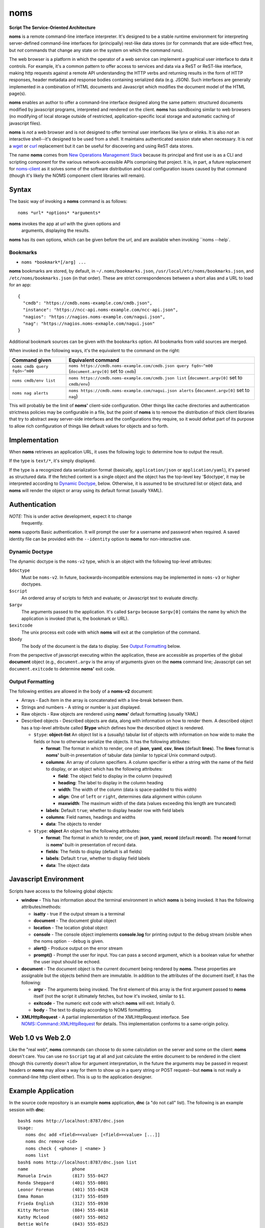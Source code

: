 noms
====

**Script The Service-Oriented Architecture**

**noms** is a remote command-line interface interpreter. It's designed
to be a stable runtime environment for interpreting server-defined
command-line interfaces for (principally) rest-like data stores (or
for commands that are side-effect free, but *not* commands that
change any state on the system on which the command runs).

The web browser is a platform in which the operator of a web service
can implement a graphical user interface to data it controls. For
example, it's a common pattern to offer access to services and data
via a ReST or ReST-like interface, making http requests against a
remote API understanding the HTTP verbs and returning results in the
form of HTTP responses, header metadata and response bodies containing
serialized data (e.g. JSON). Such interfaces are generally implemented
in a combination of HTML documents and Javascript which modifies the
document model of the HTML page(s).

**noms** enables an author to offer a command-line interface designed
along the same pattern: structured documents modified by javascript
programs, interpreted and rendered on the client. **noms** has
sandboxing similar to web browsers (no modifying of local storage
outside of restricted, application-specific local storage and
automatic caching of javascript files).

**noms** is *not* a web browser and is not designed to offer terminal
user interfaces like lynx or elinks. It is also *not* an interactive
shell--it's designed to be used from a shell. It maintains
authenticated session state when necessary. It is *not* a wget_
or curl_ replacement but it can be useful for discovering and
using ReST data stores.

.. _wget: https://www.gnu.org/s/wget

.. _curl: http://curl.haxx.se/

The name **noms** comes from `New Operations Management Stack`_
because its principal and first use is as a CLI and scripting
component for the various network-accessible APIs comprising that
project. It is, in part, a future replacement for noms-client_ as it
solves some of the software distribution and local configuration
issues caused by that command (though it's likely the NOMS component
client libraries will remain).

.. _`New Operations Management Stack`: https://github.com/evernote/noms-client/wiki

.. _noms-client: https://github.com/evernote/noms-client

Syntax
------

The basic way of invoking a **noms** command is as follows::

  noms *url* *options* *arguments*

**noms** invokes the app at *url* with the given options and
 arguments, displaying the results.

**noms** has its own options, which can be given before the
*url*, and are available when invoking ``noms --help`.

Bookmarks
~~~~~~~~~

* ``noms *bookmark*[/arg] ...``

**noms** bookmarks are stored, by default, in ``~/.noms/bookmarks.json``,
``/usr/local/etc/noms/bookmarks.json``, and ``/etc/noms/bookmarks.json``
(in that order). These are strict correspondences between a short
alias and a URL to load for an app::

  { 
    "cmdb": "https://cmdb.noms-example.com/cmdb.json",
    "instance": "https://ncc-api.noms-example.com/ncc-api.json",
    "nagios": "https://nagios.noms-example.com/nagui.json",
    "nag": "https://nagios.noms-exmaple.com/nagui.json"
  }

Additional bookmark sources can be given with the ``bookmarks`` option. All
bookmarks from valid sources are merged.

When invoked in the following ways, it's the equivalent to the command on the right:

================================= ==================================================================
Command given                     Equivalent command
================================= ==================================================================
``noms cmdb query fqdn~^m00``     ``noms https://cmdb.noms-example.com/cmdb.json query fqdn~^m00``
                                  (``document.argv[0]`` set to ``cmdb``)
``noms cmdb/env list``            ``noms https://cmdb.noms-example.com/cmdb.json list``
                                  (``document.argv[0]`` set to ``cmdb/env``)
``noms nag alerts``               ``noms https://cmdb.noms-example.com/nagui.json alerts``
                                  (``document.argv[0]`` set to ``nag``)
================================= ==================================================================

This will probably be the limit of **noms'** client-side
configuration. Other things like cache directories and authentication
strictness policies may be configurable in a file, but the point of
**noms** is to remove the distribution of thick client libraries that
try to abstract away server-side interfaces and the configurations
they require, so it would defeat part of its purpose to allow rich
configuration of things like default values for objects and so forth.

Implementation
--------------

When **noms** retrieves an application URL, it uses the following
logic to determine how to output the result.

If the type is ``text/*``, it's simply displayed.

If the type is a recognized data serialization format (basically,
``application/json`` or ``application/yaml``), it's parsed as
structured data. If the fetched content is a single object and the
object has the top-level key '$doctype', it may be interpreted
according to `Dynamic Doctype`_, below. Otherwise, it is assumed to be
structured list or object data, and **noms** will render the object or
array using its default format (usually YAML).

Authentication
--------------

*NOTE:* This is under active development, expect it to change
 frequently.

**noms** supports Basic authentication. It will prompt the user for
a username and password when required. A saved identity file can be
provided with the ``--identity`` option to **noms** for non-interactive
use.

Dynamic Doctype
~~~~~~~~~~~~~~~

The dynamic doctype is the ``noms-v2`` type, which is an object with
the following top-level attributes:

``$doctype``
  Must be ``noms-v2``. In future, backwards-incompatible extensions may be implemented in ``noms-v3`` or higher doctypes.

``$script``
  An ordered array of scripts to fetch and evaluate; or Javascript text to evaluate directly.

``$argv``
  The arguments passed to the application. It's called ``$argv``
  because ``$argv[0]`` contains the name by which the application is
  invoked (that is, the bookmark or URL).

``$exitcode``
  The unix process exit code with which **noms** will exit at the completion of the command.

``$body``
  The body of the document is the data to display. See `Output Formatting`_ below.

From the perspective of javascript executing within the application,
these are accessible as properties of the global **document** object
(e.g., ``document.argv`` is the array of arguments given on the **noms**
command line; Javascript can set ``document.exitcode`` to determine
**noms'** exit code.

Output Formatting
~~~~~~~~~~~~~~~~~

The following entities are allowed in the body of a **noms-v2** document:

* Arrays - Each item in the array is concatenated with a line-break
  between them.
* Strings and numbers - A string or number is just displayed.
* Raw objects - Raw objects are rendered using **noms'** default
  formatting (usually YAML)
* Described objects - Described objects are data, along with
  information on how to render them. A described object has a
  top-level attribute called **$type** which defines how the described
  object is rendered.

  * ``$type``: **object-list** An object list is a (usually) tabular
    list of objects with information on how wide to make the fields or
    how to otherwise serialize the objects. It has the following
    attributes:

    * **format**: The format in which to render, one of: **json**,
      **yaml**, **csv**, **lines** (default **lines**).  The **lines**
      format is **noms'** built-in presentation of tabular data
      (similar to typical Unix command output).

    * **columns**: An array of column specifiers. A column specifier
      is either a string with the name of the field to display, or an
      object which has the following attributes:

      * **field**: The object field to display in the column (*required*)

      * **heading**: The label to display in the column heading

      * **width**: The width of the column (data is space-padded to this width)

      * **align**: One of ``left`` or ``right``, determines data
        alignment within column

      * **maxwidth**: The maximum width of the data (values exceeding
        this length are truncated)

    * **labels**: Default ``true``; whether to display header row with field labels

    * **columns**: Field names, headings and widths

    * **data**: The objects to render

  * ``$type``: **object** An object has the following attributes:

    * **format**: The format in which to render, one of: **json**,
      **yaml**, **record** (default **record**).  The **record**
      format is **noms'** built-in presentation of record data.

    * **fields**: The fields to display (default is all fields)

    * **labels**: Default ``true``, whether to display field labels

    * **data**: The object data

Javascript Environment
----------------------

Scripts have access to the following global objects:

* **window** - This has information about the terminal environment in
  which **noms** is being invoked. It has the following
  attributes/methods:

  * **isatty** - true if the output stream is a terminal

  * **document** - The document global object

  * **location** - The location global object

  * **console** - The console object implements **console.log** for
    printing output to the debug stream (visible when the noms option
    ``--debug`` is given.

  * **alert()** - Produce output on the error stream

  * **prompt()** - Prompt the user for input. You can pass a second
    argument, which is a boolean value for whether the user input
    should be echoed.

* **document** - The document object is the current document being
  rendered by **noms**. These properties are assignable but the objects
  behind them are immutable. In addition to the attributes of the document
  itself, it has the following:

  * **argv** - The arguments being invoked. The first element of this
    array is the first argument passed to **noms** itself (not the
    script it ultimately fetches, but how it's invoked, similar to
    ``$1``.

  * **exitcode** - The numeric exit code with which **noms** will
    exit. Initially 0.

  * **body** - The text to display according to NOMS formattting.

* **XMLHttpRequest** - A partial implementation of the XMLHttpRequest
  interface. See `NOMS::Command::XMLHttpRequest`_ for details. This
  implementation conforms to a same-origin policy.

.. _`NOMS::Command::XMLHttpRequest`: http://www.rubydoc.info/gems/noms-command/NOMS/Command/XMLHttpRequest


Web 1.0 vs Web 2.0
------------------

Like the "real web", **noms** commands can choose to do some
calculation on the server and some on the client: **noms** doesn't
care. You can use no ``$script`` tag at all and just calculate the
entire document to be rendered in the client (though this currently
doesn't allow for argument interpretation, in the future the
arguments may be passed in request headers or **noms** may allow a way
for them to show up in a query string or POST request--but **noms** is
not really a command-line http client either). This is up to the
application designer.

Example Application
-------------------

In the source code repository is an example **noms** application,
**dnc** (a "do not call" list).  The following is an example session
with **dnc**::

  bash$ noms http://localhost:8787/dnc.json
  Usage:
     noms dnc add <field>=<value> [<field>=<value> [...]]
     noms dnc remove <id>
     noms check { <phone> | <name> }
     noms list
  bash$ noms http://localhost:8787/dnc.json list
  name                 phone               
  Manuela Irwin        (817) 555-0427      
  Ronda Sheppard       (401) 555-0801      
  Leonor Foreman       (401) 555-0428      
  Emma Roman           (317) 555-0589      
  Frieda English       (312) 555-0930      
  Kitty Morton         (804) 555-0618      
  Kathy Mcleod         (607) 555-0052      
  Bettie Wolfe         (843) 555-0523      
  Vanessa Conway       (404) 555-0885      
  Ian Welch            (817) 555-0555      
  10 objects
  bash$ curl http://localhost:8787/dnc.json
  { "$doctype": "noms-v2",
    "$script": [{ "$source": "lib/commands.js" }],
    "$body": [
        "Usage:",
        "   noms dnc add <field>=<value> [<field>=<value> [...]]",
        "   noms dnc remove <id>",
        "   noms check { <phone> | <name> }",
        "   noms list"
    ]
  }
  bash$ curl http://localhost:8787/lib/commands.js
  if (document.argv.length > 1) {
    var command = document.argv[1];
    var xmlhttp = new XMLHttpRequest();

    switch(command) {
    case "list":
        // unimplemented callbacks
        xmlhttp.open("GET", "/dnc", false);
        xmlhttp.send();
        var records = eval('(' + xmlhttp.responseText + ')');
        // Set the 'output' to the format specifier that
        // tells noms to produce an object list output
        document.body = [
            {
                '$type': 'object-list',
                '$columns': [
                    { 'field': 'name', 'width': 20 },
                    { 'field': 'phone', 'width': 20 }
                ],
                '$data': records
            },
            records.length + " objects"
        ];
        break;
    default:
        document.exitcode = 8;
        // need errors and warnings
        document.body = [
            document.argv[0] + ": Unknown command '" + command + "'"
        ];
    }
  }
  bash$ curl http://localhost:8787/files/data.json
  [
  {"id":1,"name":"Manuela Irwin","street":"427 Maple Ln","city":"Arlington, TX  76010","phone":"(817) 555-0427"},
  {"id":2,"name":"Ronda Sheppard","street":"801 New First Rd","city":"Providence, RI  02940","phone":"(401) 555-0801"},
  {"id":3,"name":"Leonor Foreman","street":"428 Willow Rd","city":"Providence, RI  02940","phone":"(401) 555-0428"},
  {"id":4,"name":"Emma Roman","street":"589 Flanty Terr","city":"Anderson, IN  46018","phone":"(317) 555-0589"},
  {"id":5,"name":"Frieda English","street":"930 Stonehedge Blvd","city":"Chicago, IL  60607","phone":"(312) 555-0930"},
  {"id":6,"name":"Kitty Morton","street":"618 Manchester St","city":"Richmond, VA  23232","phone":"(804) 555-0618"},
  {"id":7,"name":"Kathy Mcleod","street":"52 Wommert Ln","city":"Binghamton, NY  13902","phone":"(607) 555-0052"},
  {"id":8,"name":"Bettie Wolfe","street":"523 Sharon Rd","city":"Coward, SC  29530","phone":"(843) 555-0523"},
  {"id":9,"name":"Vanessa Conway","street":"885 Old Pinbrick Dr","city":"Athens, GA  30601","phone":"(404) 555-0885"},
  {"id":10,"name":"Ian Welch","street":"555 Hamlet St","city":"Arlington, TX  76010","phone":"(817) 555-0555"}
  ]

The example application is a very simple sinatra REST API to a data
store consisting of a JSON file, and the static files comprising the
Javascript source code and the **noms** application document.

Running Examples
----------------

Use ``rake start`` to start the test webserver and run the
example applications (see the comments inside the
``fixture/public/*.json`` files for syntax).

Start with ``noms2 http://localhost:8787/echo.json hello world``.
